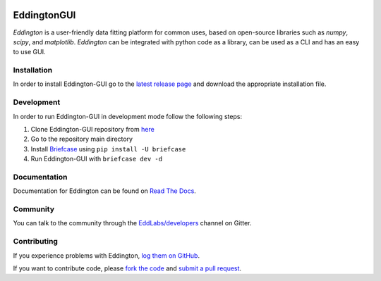 .. image:: https://github.com/EddLabs.png
   :width: 72px

EddingtonGUI
============

.. image:: https://github.com/EddLabs/eddington-gui/workflows/CI/badge.svg?branch=master
   :target: https://github.com/EddLabs/eddington-gui/actions
   :alt: Build Status

.. image:: https://badges.gitter.im/EddLabs/developers.svg
   :target: https://gitter.im/EddLabs/developers
   :alt: Chat on Gitter

*Eddington* is a user-friendly data fitting platform for common uses, based on
open-source libraries such as *numpy*, *scipy*, and *matplotlib*.
*Eddington* can be integrated with python code as a library, can be used as a CLI and
has an easy to use GUI.

Installation
------------

In order to install Eddington-GUI go to the `latest release page`_ and download the
appropriate installation file.

Development
-----------

In order to run Eddington-GUI in development mode follow the following steps:

1. Clone Eddington-GUI repository from `here <https://github.com/EddLabs/eddington-gui>`_
2. Go to the repository main directory
3. Install `Briefcase`_ using ``pip install -U briefcase``
4. Run Eddington-GUI with ``briefcase dev -d``

Documentation
-------------

Documentation for Eddington can be found on `Read The Docs`_.

Community
---------

You can talk to the community through the `EddLabs/developers`_ channel on Gitter.

Contributing
------------

If you experience problems with Eddington, `log them on GitHub`_.

If you want to contribute code, please
`fork the code <https://github.com/EddLabs/eddington-gui>`_ and
`submit a pull request`_.

.. _latest release page: https://github.com/EddLabs/eddington-gui/releases/latest
.. _Briefcase: https://github.com/beeware/briefcase
.. _Read The Docs: https://eddington-gui.readthedocs.io
.. _EddLabs/developers: https://gitter.im/EddLabs/developers
.. _log them on Github: https://github.com/EddLabs/eddington-gui/issues
.. _submit a pull request: https://github.com/EddLabs/eddington-gui/pulls
